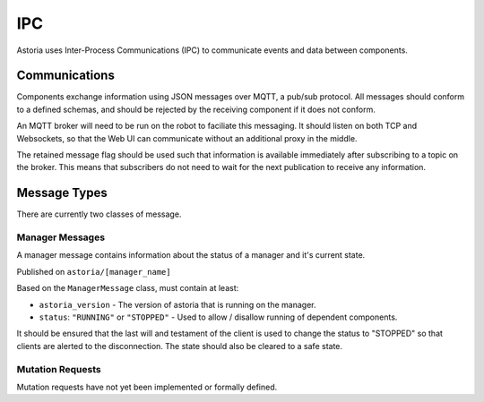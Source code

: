 IPC
===

Astoria uses Inter-Process Communications (IPC) to communicate events and data between components.

Communications
--------------

Components exchange information using JSON messages over MQTT, a pub/sub protocol. All messages should conform
to a defined schemas, and should be rejected by the receiving component if it does not conform.

An MQTT broker will need to be run on the robot to faciliate this messaging. It should listen on both TCP and Websockets, so that the Web UI can communicate without an additional proxy in the middle.

The retained message flag should be used such that information is available immediately after subscribing to a topic on 
the broker. This means that subscribers do not need to wait for the next publication to receive any information. 

Message Types
-------------

There are currently two classes of message.

Manager Messages
~~~~~~~~~~~~~~~~

A manager message contains information about the status of a manager and it's current state.

Published on ``astoria/[manager_name]``

Based on the ``ManagerMessage`` class, must contain at least:

- ``astoria_version`` - The version of astoria that is running on the manager.
- ``status``: ``"RUNNING"`` or ``"STOPPED"`` - Used to allow / disallow running of dependent components.

It should be ensured that the last will and testament of the client is used to change the status to "STOPPED" 
so that clients are alerted to the disconnection. The state should also be cleared to a safe state. 

Mutation Requests
~~~~~~~~~~~~~~~~~

Mutation requests have not yet been implemented or formally defined.
